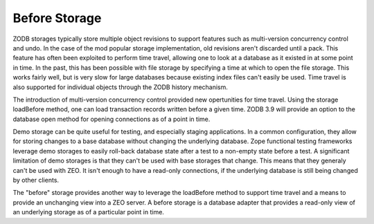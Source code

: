 ==============
Before Storage
==============

ZODB storages typically store multiple object revisions to support
features such as multi-version concurrency control and undo.  In the
case of the mod popular storage implementation, old revisions aren't
discarded until a pack.  This feature has often been exploited to
perform time travel, allowing one to look at a database as it existed
in at some point in time.  In the past, this has been possible with
file storage by specifying a time at which to open the file
storage. This works fairly well, but is very slow for large databases
because existing index files can't easily be used.  Time travel is
also supported for individual objects through the ZODB history
mechanism.

The introduction of multi-version concurrency control provided new
opertunities for time travel.  Using the storage loadBefore method,
one can load transaction records written before a given time.  ZODB
3.9 will provide an option to the database open method for opening
connections as of a point in time.

Demo storage can be quite useful for testing, and especially staging
applications. In a common configuration, they allow for storing
changes to a base database without changing the underlying database.
Zope functional testing frameworks leverage demo storages to easily
roll-back database state after a test to a non-empty state before a
test.  A significant limitation of demo storages is that they can't be
used with base storages that change.  This means that they generaly
can't be used with ZEO.  It isn't enough to have a read-only
connections, if the underlying database is still being changed by
other clients.

The "before" storage provides another way to leverage the loadBefore
method to support time travel and a means to provide an unchanging
view into a ZEO server.  A before storage is a database adapter that
provides a read-only view of an underlying storage as of a particular
point in time.
